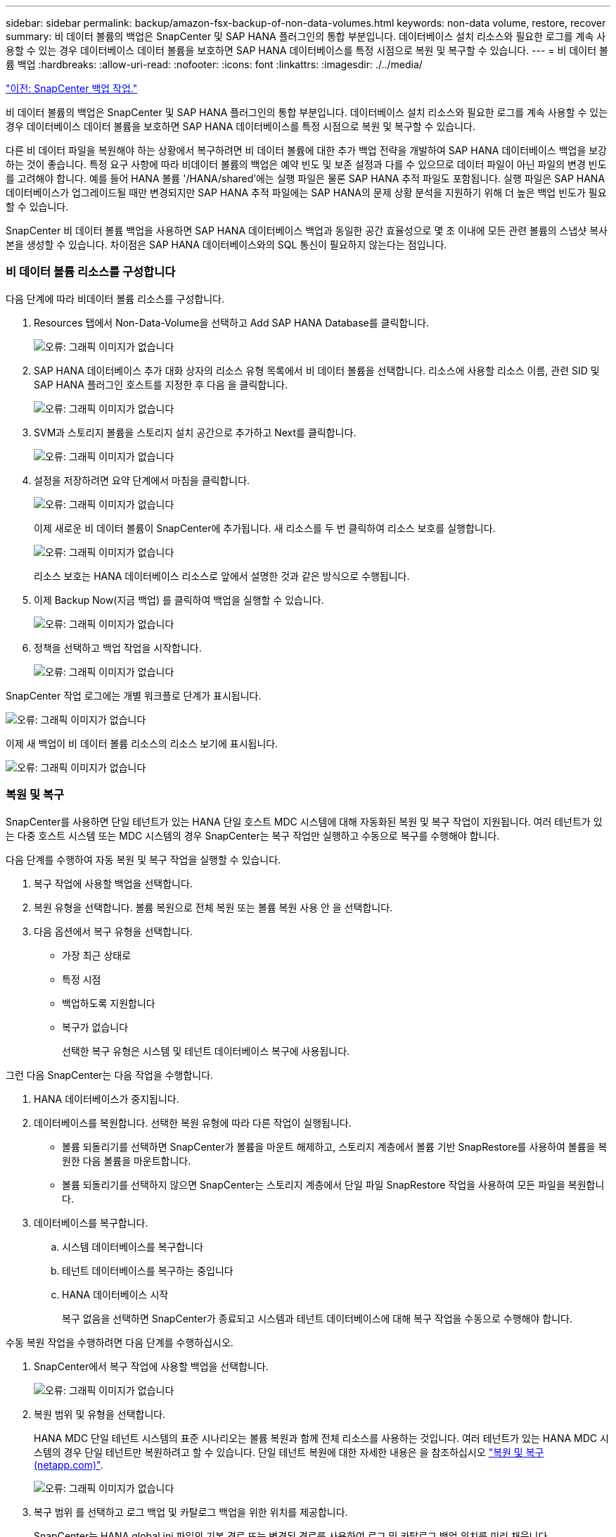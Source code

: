 ---
sidebar: sidebar 
permalink: backup/amazon-fsx-backup-of-non-data-volumes.html 
keywords: non-data volume, restore, recover 
summary: 비 데이터 볼륨의 백업은 SnapCenter 및 SAP HANA 플러그인의 통합 부분입니다. 데이터베이스 설치 리소스와 필요한 로그를 계속 사용할 수 있는 경우 데이터베이스 데이터 볼륨을 보호하면 SAP HANA 데이터베이스를 특정 시점으로 복원 및 복구할 수 있습니다. 
---
= 비 데이터 볼륨 백업
:hardbreaks:
:allow-uri-read: 
:nofooter: 
:icons: font
:linkattrs: 
:imagesdir: ./../media/


link:amazon-fsx-snapcenter-backup-operations.html["이전: SnapCenter 백업 작업."]

비 데이터 볼륨의 백업은 SnapCenter 및 SAP HANA 플러그인의 통합 부분입니다. 데이터베이스 설치 리소스와 필요한 로그를 계속 사용할 수 있는 경우 데이터베이스 데이터 볼륨을 보호하면 SAP HANA 데이터베이스를 특정 시점으로 복원 및 복구할 수 있습니다.

다른 비 데이터 파일을 복원해야 하는 상황에서 복구하려면 비 데이터 볼륨에 대한 추가 백업 전략을 개발하여 SAP HANA 데이터베이스 백업을 보강하는 것이 좋습니다. 특정 요구 사항에 따라 비데이터 볼륨의 백업은 예약 빈도 및 보존 설정과 다를 수 있으므로 데이터 파일이 아닌 파일의 변경 빈도를 고려해야 합니다. 예를 들어 HANA 볼륨 '/HANA/shared'에는 실행 파일은 물론 SAP HANA 추적 파일도 포함됩니다. 실행 파일은 SAP HANA 데이터베이스가 업그레이드될 때만 변경되지만 SAP HANA 추적 파일에는 SAP HANA의 문제 상황 분석을 지원하기 위해 더 높은 백업 빈도가 필요할 수 있습니다.

SnapCenter 비 데이터 볼륨 백업을 사용하면 SAP HANA 데이터베이스 백업과 동일한 공간 효율성으로 몇 초 이내에 모든 관련 볼륨의 스냅샷 복사본을 생성할 수 있습니다. 차이점은 SAP HANA 데이터베이스와의 SQL 통신이 필요하지 않는다는 점입니다.



=== 비 데이터 볼륨 리소스를 구성합니다

다음 단계에 따라 비데이터 볼륨 리소스를 구성합니다.

. Resources 탭에서 Non-Data-Volume을 선택하고 Add SAP HANA Database를 클릭합니다.
+
image:amazon-fsx-image60.png["오류: 그래픽 이미지가 없습니다"]

. SAP HANA 데이터베이스 추가 대화 상자의 리소스 유형 목록에서 비 데이터 볼륨을 선택합니다. 리소스에 사용할 리소스 이름, 관련 SID 및 SAP HANA 플러그인 호스트를 지정한 후 다음 을 클릭합니다.
+
image:amazon-fsx-image61.png["오류: 그래픽 이미지가 없습니다"]

. SVM과 스토리지 볼륨을 스토리지 설치 공간으로 추가하고 Next를 클릭합니다.
+
image:amazon-fsx-image62.png["오류: 그래픽 이미지가 없습니다"]

. 설정을 저장하려면 요약 단계에서 마침을 클릭합니다.
+
image:amazon-fsx-image63.png["오류: 그래픽 이미지가 없습니다"]

+
이제 새로운 비 데이터 볼륨이 SnapCenter에 추가됩니다. 새 리소스를 두 번 클릭하여 리소스 보호를 실행합니다.

+
image:amazon-fsx-image64.png["오류: 그래픽 이미지가 없습니다"]

+
리소스 보호는 HANA 데이터베이스 리소스로 앞에서 설명한 것과 같은 방식으로 수행됩니다.

. 이제 Backup Now(지금 백업) 를 클릭하여 백업을 실행할 수 있습니다.
+
image:amazon-fsx-image65.png["오류: 그래픽 이미지가 없습니다"]

. 정책을 선택하고 백업 작업을 시작합니다.
+
image:amazon-fsx-image66.png["오류: 그래픽 이미지가 없습니다"]



SnapCenter 작업 로그에는 개별 워크플로 단계가 표시됩니다.

image:amazon-fsx-image67.png["오류: 그래픽 이미지가 없습니다"]

이제 새 백업이 비 데이터 볼륨 리소스의 리소스 보기에 표시됩니다.

image:amazon-fsx-image68.png["오류: 그래픽 이미지가 없습니다"]



=== 복원 및 복구

SnapCenter를 사용하면 단일 테넌트가 있는 HANA 단일 호스트 MDC 시스템에 대해 자동화된 복원 및 복구 작업이 지원됩니다. 여러 테넌트가 있는 다중 호스트 시스템 또는 MDC 시스템의 경우 SnapCenter는 복구 작업만 실행하고 수동으로 복구를 수행해야 합니다.

다음 단계를 수행하여 자동 복원 및 복구 작업을 실행할 수 있습니다.

. 복구 작업에 사용할 백업을 선택합니다.
. 복원 유형을 선택합니다. 볼륨 복원으로 전체 복원 또는 볼륨 복원 사용 안 을 선택합니다.
. 다음 옵션에서 복구 유형을 선택합니다.
+
** 가장 최근 상태로
** 특정 시점
** 백업하도록 지원합니다
** 복구가 없습니다
+
선택한 복구 유형은 시스템 및 테넌트 데이터베이스 복구에 사용됩니다.





그런 다음 SnapCenter는 다음 작업을 수행합니다.

. HANA 데이터베이스가 중지됩니다.
. 데이터베이스를 복원합니다. 선택한 복원 유형에 따라 다른 작업이 실행됩니다.
+
** 볼륨 되돌리기를 선택하면 SnapCenter가 볼륨을 마운트 해제하고, 스토리지 계층에서 볼륨 기반 SnapRestore를 사용하여 볼륨을 복원한 다음 볼륨을 마운트합니다.
** 볼륨 되돌리기를 선택하지 않으면 SnapCenter는 스토리지 계층에서 단일 파일 SnapRestore 작업을 사용하여 모든 파일을 복원합니다.


. 데이터베이스를 복구합니다.
+
.. 시스템 데이터베이스를 복구합니다
.. 테넌트 데이터베이스를 복구하는 중입니다
.. HANA 데이터베이스 시작
+
복구 없음을 선택하면 SnapCenter가 종료되고 시스템과 테넌트 데이터베이스에 대해 복구 작업을 수동으로 수행해야 합니다.





수동 복원 작업을 수행하려면 다음 단계를 수행하십시오.

. SnapCenter에서 복구 작업에 사용할 백업을 선택합니다.
+
image:amazon-fsx-image69.png["오류: 그래픽 이미지가 없습니다"]

. 복원 범위 및 유형을 선택합니다.
+
HANA MDC 단일 테넌트 시스템의 표준 시나리오는 볼륨 복원과 함께 전체 리소스를 사용하는 것입니다. 여러 테넌트가 있는 HANA MDC 시스템의 경우 단일 테넌트만 복원하려고 할 수 있습니다. 단일 테넌트 복원에 대한 자세한 내용은 을 참조하십시오 https://docs.netapp.com/us-en/netapp-solutions-sap/backup/saphana-br-scs-restore-and-recovery.html["복원 및 복구(netapp.com)"^].

+
image:amazon-fsx-image70.png["오류: 그래픽 이미지가 없습니다"]

. 복구 범위 를 선택하고 로그 백업 및 카탈로그 백업을 위한 위치를 제공합니다.
+
SnapCenter는 HANA global.ini 파일의 기본 경로 또는 변경된 경로를 사용하여 로그 및 카탈로그 백업 위치를 미리 채웁니다.

+
image:amazon-fsx-image71.png["오류: 그래픽 이미지가 없습니다"]

. 선택 사항인 사전 복원 명령을 입력합니다.
+
image:amazon-fsx-image72.png["오류: 그래픽 이미지가 없습니다"]

. 선택 사항인 post-restore 명령을 입력합니다.
+
image:amazon-fsx-image73.png["오류: 그래픽 이미지가 없습니다"]

. 복원 및 복구 작업을 시작하려면 마침 을 클릭합니다.
+
image:amazon-fsx-image74.png["오류: 그래픽 이미지가 없습니다"]

+
SnapCenter는 복원 및 복구 작업을 실행합니다. 이 예에서는 복원 및 복구 작업의 작업 세부 정보를 보여 줍니다.

+
image:amazon-fsx-image75.png["오류: 그래픽 이미지가 없습니다"]



link:amazon-fsx-backup-replication-with-snapvault_overview.html["다음: 개요 - SnapVault를 사용한 백업 복제"]
